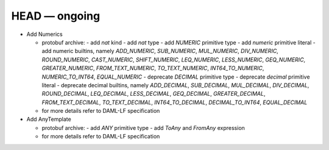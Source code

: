 .. Copyright (c) 2019 The DAML Authors. All rights reserved.
.. SPDX-License-Identifier: Apache-2.0

.. This file track the change from daml-lf 1.dev


HEAD — ongoing
--------------

* Add Numerics

  + protobuf archive:
    - add `nat` kind 
    - add `nat` type
    - add `NUMERIC` primitive type
    - add `numeric` primitive literal
    - add numeric builtins, namely  `ADD_NUMERIC`, `SUB_NUMERIC`, `MUL_NUMERIC`, `DIV_NUMERIC`, `ROUND_NUMERIC`, `CAST_NUMERIC`, `SHIFT_NUMERIC`, `LEQ_NUMERIC`, `LESS_NUMERIC`, `GEQ_NUMERIC`, `GREATER_NUMERIC`, `FROM_TEXT_NUMERIC`, `TO_TEXT_NUMERIC`, `INT64_TO_NUMERIC`, `NUMERIC_TO_INT64`, `EQUAL_NUMERIC`
    - deprecate `DECIMAL` primitive type
    - deprecate `decimal` primitive literal   
    - deprecate decimal builtins, namely  `ADD_DECIMAL`, `SUB_DECIMAL`, `MUL_DECIMAL`, `DIV_DECIMAL`, `ROUND_DECIMAL`, `LEQ_DECIMAL`, `LESS_DECIMAL`, `GEQ_DECIMAL`, `GREATER_DECIMAL`, `FROM_TEXT_DECIMAL`, `TO_TEXT_DECIMAL`, `INT64_TO_DECIMAL`, `DECIMAL_TO_INT64`, `EQUAL_DECIMAL`

  + for more details refer to DAML-LF specification

* Add AnyTemplate

  + protobuf archive:
    - add `ANY` primitive type
    - add `ToAny` and `FromAny` expression

  + for more details refer to DAML-LF specification